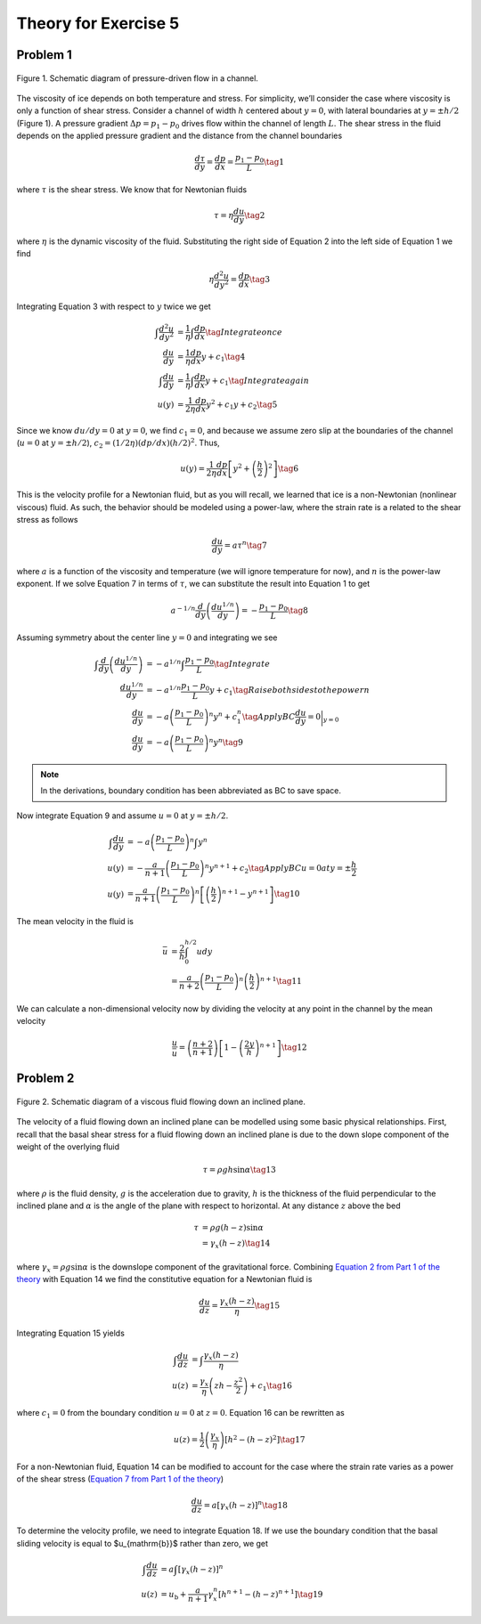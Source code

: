 Theory for Exercise 5
=====================

Problem 1
---------

.. figure:: img/open_channel.png
    :width: 600px
    :align: center
    :alt: Pressure-driven flow

    Figure 1. Schematic diagram of pressure-driven flow in a channel.

The viscosity of ice depends on both temperature and stress.
For simplicity, we’ll consider the case where viscosity is only a function of shear stress.
Consider a channel of width :math:`h` centered about :math:`y = 0`\ , with lateral boundaries at :math:`y = \pm h/2` (Figure 1).
A pressure gradient :math:`\Delta p = p_{1} - p_{0}` drives flow within the channel of length :math:`L`\ .
The shear stress in the fluid depends on the applied pressure gradient and the distance from the channel boundaries

.. math::

    \frac{d \tau}{d y} = \frac{d p}{d x} = \frac{p_{1} - p_{0}}{L} \tag{1}

where :math:`\tau` is the shear stress.
We know that for Newtonian fluids

.. math::

    \tau = \eta \frac{d u}{d y} \tag{2}

where :math:`\eta` is the dynamic viscosity of the fluid.
Substituting the right side of Equation 2 into the left side of Equation 1 we find

.. math::

    \eta \frac{d^{2} u}{d y^{2}} = \frac{d p}{d x} \tag{3}

Integrating Equation 3 with respect to :math:`y` twice we get

.. math::

    \begin{align}
        \int \frac{d^{2} u}{d y^{2}} &= \frac{1}{\eta} \int \frac{d p}{d x} \tag{Integrate once}\\
        \frac{d u}{d y} &= \frac{1}{\eta} \frac{d p}{d x} y + c_{1} \tag{4} \\
        \int \frac{d u}{d y} &= \frac{1}{\eta} \int \frac{d p}{d x} y + c_{1} \tag{Integrate again} \\
        u(y) &= \frac{1}{2 \eta} \frac{d p}{d x} y^{2} + c_{1} y + c_{2} \tag{5}
    \end{align}

Since we know :math:`d u / d y = 0` at :math:`y = 0`\ , we find :math:`c_{1} = 0`\ , and because we assume zero slip at the boundaries of the channel (:math:`u = 0` at :math:`y =
\pm h / 2`\ ), :math:`c_{2} = (1 / 2 \eta)(d p / d x)(h / 2)^{2}`\ .
Thus,

.. math::

    u(y) = \frac{1}{2 \eta} \frac{d p}{d x} \left[ y^{2} + \left( \frac{h}{2} \right)^{2} \right] \tag{6}

This is the velocity profile for a Newtonian fluid, but as you will recall, we learned that ice is a non-Newtonian (nonlinear viscous) fluid.
As such, the behavior should be modeled using a power-law, where the strain rate is a related to the shear stress as follows

.. math::

    \frac{d u}{d y} = a \tau^{n} \tag{7}

where :math:`a` is a function of the viscosity and temperature (we will ignore temperature for now), and :math:`n` is the power-law exponent.
If we solve Equation 7 in terms of :math:`\tau`\ , we can substitute the result into Equation 1 to get

.. math::

    a^{-1/n} \frac{d}{d y} \left( \frac{d u^{1/n}}{d y} \right) = -\frac{p_{1} - p_{0}}{L} \tag{8}

Assuming symmetry about the center line :math:`y = 0` and integrating we see

.. math::

    \begin{align}
        \int \frac{d}{d y} \left( \frac{d u^{1/n}}{d y} \right) &= -a^{1/n} \int \frac{p_{1} - p_{0}}{L} \tag{Integrate} \\
        \frac{d u^{1/n}}{d y} &= -a^{1/n} \frac{p_{1} - p_{0}}{L} y + c_{1} \tag{Raise both sides to the power n} \\
        \frac{d u}{d y} &= -a \left( \frac{p_{1} - p_{0}}{L} \right)^{n} y^{n} + c^{n}_{1} \tag{Apply BC $\frac{d u}{d y} = 0 \bigg\rvert_{y=0}$} \\
        \frac{d u}{d y} &= -a \left( \frac{p_{1} - p_{0}}{L} \right)^{n} y^{n} \tag{9}
    \end{align}

.. note::

    In the derivations, boundary condition has been abbreviated as BC to save space.

Now integrate Equation 9 and assume :math:`u = 0` at :math:`y = \pm h / 2`\ .

.. math::

    \begin{align}
        \int \frac{d u}{d y} &= -a \left( \frac{p_{1} - p_{0}}{L} \right)^{n} \int y^{n} \\
        u(y) &= -\frac{a}{n + 1} \left( \frac{p_{1} - p_{0}}{L} \right)^{n} y^{n + 1} + c_{2} \tag{Apply BC $u = 0$ at $y = \pm \frac{h}{2}$} \\
        u(y) &= \frac{a}{n + 1} \left( \frac{p_{1} - p_{0}}{L} \right)^{n} \left[ \left( \frac{h}{2} \right)^{n + 1} - y^{n + 1} \right] \tag{10}
    \end{align}

The mean velocity in the fluid is

.. math::

    \begin{align}
        \bar{u} &= \frac{2}{h} \int_{0}^{h/2} u dy \\
        &= \frac{a}{n + 2} \left( \frac{p_{1} - p_{0}}{L} \right)^{n} \left( \frac{h}{2} \right)^{n + 1} \tag{11}
    \end{align}

We can calculate a non-dimensional velocity now by dividing the velocity at any point in the channel by the mean velocity

.. math::

    \frac{u}{\bar{u}} = \left( \frac{n + 2}{n + 1} \right) \left[ 1 - \left( \frac{2 y}{h} \right)^{n + 1} \right] \tag{12}

Problem 2
---------

.. figure:: img/inclined_plane_relabeled.png
    :width: 600px
    :align: center
    :alt: Flow down an incline

    Figure 2. Schematic diagram of a viscous fluid flowing down an inclined plane.

The velocity of a fluid flowing down an inclined plane can be modelled using some basic physical relationships.
First, recall that the basal shear stress for a fluid flowing down an inclined plane is due to the down slope component of the weight of the overlying fluid

.. math::

    \tau = \rho g h \sin{\alpha} \tag{13}

where :math:`\rho` is the fluid density, :math:`g` is the acceleration due to gravity, :math:`h` is the thickness of the fluid perpendicular to the inclined plane and :math:`\alpha` is the angle of the plane with respect to horizontal.
At any distance :math:`z` above the bed

.. math::

    \begin{align}
        \tau &= \rho g (h - z) \sin{\alpha} \\
        &= \gamma_{x} (h - z) \tag{14}
    \end{align}

where :math:`\gamma_{x} = \rho g \sin{\alpha}` is the downslope component of the gravitational force.
Combining `Equation 2 from Part 1 of the theory <exercise-12-theory.html#problem-1>`__ with Equation 14 we find the constitutive equation for a Newtonian fluid is

.. math::

    \frac{d u}{d z} = \frac{\gamma_{x} (h - z)}{\eta} \tag{15}

Integrating Equation 15 yields

.. math::

    \begin{align}
        \int \frac{d u}{d z} &= \int \frac{\gamma_{x} (h - z)}{\eta} \\
        u(z) &= \frac{\gamma_{x}}{\eta} \left( z h - \frac{z^{2}}{2} \right) + c_{1} \tag{16}
    \end{align}

where :math:`c_{1} = 0` from the boundary condition :math:`u = 0` at :math:`z = 0`\ .
Equation 16 can be rewritten as

.. math::

    u(z) = \frac{1}{2} \left( \frac{\gamma_{x}}{\eta} \right) \left[ h^{2} - (h - z)^{2} \right] \tag{17}

For a non-Newtonian fluid, Equation 14 can be modified to account for the case where the strain rate varies as a power of the shear stress (`Equation 7 from Part 1 of the theory <exercise-12-theory.html#problem-1>`__)

.. math::

    \frac{d u}{d z} = a \left[ \gamma_{x} (h - z) \right]^{n} \tag{18}

To determine the velocity profile, we need to integrate Equation 18.
If we use the boundary condition that the basal sliding velocity is equal to $u_{\mathrm{b}}$ rather than zero, we get

.. math::

    \begin{align}
        \int \frac{d u}{d z} &= a \int \left[ \gamma_{x} (h - z) \right]^{n} \\
        u(z) &= u_{\mathrm{b}} + \frac{a}{n + 1} \gamma_{x}^{n} \left[ h^{n + 1} - (h - z)^{n + 1} \right] \tag{19}
    \end{align}